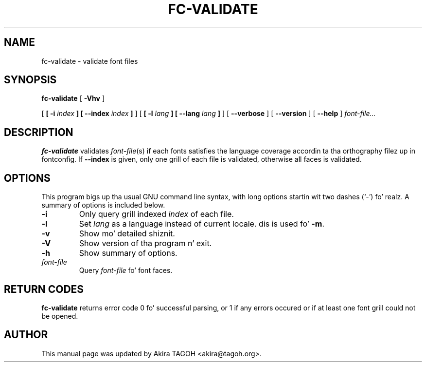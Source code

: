 .\" auto-generated by docbook2man-spec from docbook-utils package
.TH "FC-VALIDATE" "1" "Sep 10, 2012" "" ""
.SH NAME
fc-validate \- validate font files
.SH SYNOPSIS
.sp
\fBfc-validate\fR [ \fB-Vhv\fR ] 

 [ \fB [ -i \fIindex\fB ]  [ --index \fIindex\fB ] \fR ]  [ \fB [ -l \fIlang\fB ]  [ --lang \fIlang\fB ] \fR ]  [ \fB--verbose\fR ]  [ \fB--version\fR ]  [ \fB--help\fR ]  \fB\fIfont-file\fB\fR\fI...\fR
.SH "DESCRIPTION"
.PP
\fBfc-validate\fR validates
\fIfont-file\fR(s) if each fonts satisfies
the language coverage accordin ta tha orthography filez up in fontconfig.
If \fB--index\fR is given, only one grill of each file is
validated, otherwise all faces is validated.
.SH "OPTIONS"
.PP
This program bigs up tha usual GNU command line syntax,
with long options startin wit two dashes (`-') fo' realz. A summary of
options is included below.
.TP
\fB-i\fR
Only query grill indexed \fIindex\fR of
each file.
.TP
\fB-l\fR
Set \fIlang\fR as a language instead of current locale. dis is used fo' \fB-m\fR\&.
.TP
\fB-v\fR
Show mo' detailed shiznit.
.TP
\fB-V\fR
Show version of tha program n' exit.
.TP
\fB-h\fR
Show summary of options.
.TP
\fB\fIfont-file\fB\fR
Query \fIfont-file\fR fo' font faces.
.SH "RETURN CODES"
.PP
\fBfc-validate\fR returns error code 0 fo' successful parsing,
or 1 if any errors occured or if at least one font grill could not be opened.
.SH "AUTHOR"
.PP
This manual page was updated by Akira TAGOH <akira@tagoh.org>\&.
